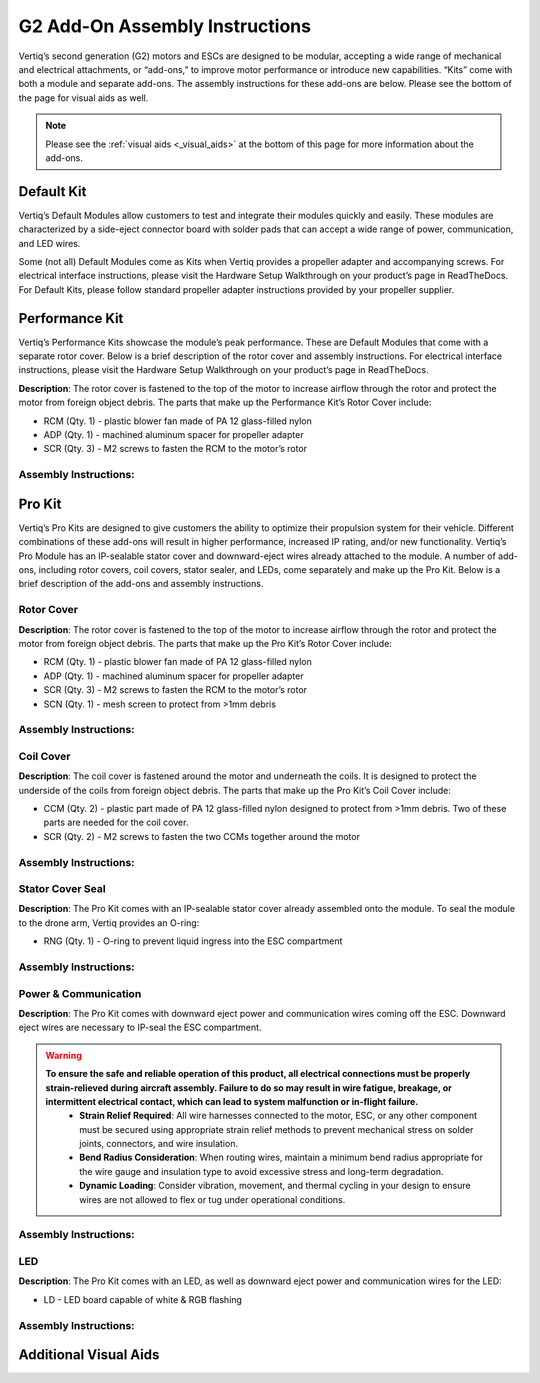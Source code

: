 .. _g2_add_on_assembly_instructions:

===============================
G2 Add-On Assembly Instructions
===============================
Vertiq’s second generation (G2) motors and ESCs are designed to be modular, accepting a wide range of mechanical and electrical attachments, or “add-ons,” to improve motor performance or introduce new capabilities. 
“Kits” come with both a module and separate add-ons. The assembly instructions for these add-ons are below. Please see the bottom of the page for visual aids as well.


.. note::
    Please see the :ref:`visual aids <_visual_aids>` at the bottom of this page for more information about the add-ons.

Default Kit
===========
Vertiq’s Default Modules allow customers to test and integrate their modules quickly and easily.
These modules are characterized by a side-eject connector board with solder pads that can accept a wide range of power, communication, and LED wires.

Some (not all) Default Modules come as Kits when Vertiq provides a propeller adapter and accompanying screws.
For electrical interface instructions, please visit the Hardware Setup Walkthrough on your product’s page in ReadTheDocs.
For Default Kits, please follow standard propeller adapter instructions provided by your propeller supplier.


Performance Kit
===============
Vertiq’s Performance Kits showcase the module’s peak performance. These are Default Modules that come with a separate rotor cover. Below is a brief description of the rotor cover and assembly instructions. For electrical interface instructions, please visit the Hardware Setup Walkthrough on your product’s page in ReadTheDocs.

**Description**: The rotor cover is fastened to the top of the motor to increase airflow through the rotor and protect the motor from foreign object debris. The parts that make up the Performance Kit’s Rotor Cover include:

- RCM (Qty. 1) - plastic blower fan made of PA 12 glass-filled nylon
- ADP (Qty. 1) - machined aluminum spacer for propeller adapter 
- SCR (Qty. 3) - M2 screws to fasten the RCM to the motor’s rotor

Assembly Instructions:
~~~~~~~~~~~~~~~~~~~~~~
.. raw:: html 

    <table class="g2_add_on">
        <tr>
            <th>Step</th>
            <th>Description</th>
            <th>Visual</th>
        </tr>
        <tr>
            <td>1</td>
            <td>Place the RCM on the motor’s rotor, aligning the 3 screw holes in the RCM with the 3 screw holes in the spokes of the rotor.</td>
            <td><img src="../_static/module_pictures/g2_add_on/rcm.png" width="400"></td>
        </tr>
        <tr>
            <td>2</td>
            <td>Screw the SCRs into the RCM to fasten it to the rotor. We suggest using an appropriate threadlocker, such as Loctite 243, to prevent screws from backing out during operation.</td>
            <td><img src="../_static/module_pictures/g2_add_on/scr.png" width="400"></td>
        </tr>
        <tr>
            <td>3</td>
            <td>Place the ADP in the center of the RCM, aligning its holes with those on the rotor.</td>
            <td><img src="../_static/module_pictures/g2_add_on/adp.png" width="400"></td>
        </tr>
            <td>4</td>
            <td>The customer will need to acquire screws of the appropriate length to go through their propeller, the ADP, and into the rotor. We suggest using an appropriate threadlocker, such as Loctite 243, to prevent screws from backing out during operation.</td>
            <td></td>
    </table>

.. raw:: html

    <br><br> <!-- Adds spacing -->

Pro Kit
=======
Vertiq’s Pro Kits are designed to give customers the ability to optimize their propulsion system for their vehicle.
Different combinations of these add-ons will result in higher performance, increased IP rating, and/or new functionality. 
Vertiq’s Pro Module has an IP-sealable stator cover and downward-eject wires already attached to the module.
A number of add-ons, including rotor covers, coil covers, stator sealer, and LEDs, come separately and make up the Pro Kit.
Below is a brief description of the add-ons and assembly instructions.


Rotor Cover
~~~~~~~~~~~
**Description**: The rotor cover is fastened to the top of the motor to increase airflow through the rotor and protect the motor from foreign object debris. The parts that make up the Pro Kit’s Rotor Cover include:

- RCM (Qty. 1) - plastic blower fan made of PA 12 glass-filled nylon
- ADP (Qty. 1) - machined aluminum spacer for propeller adapter 
- SCR (Qty. 3) - M2 screws to fasten the RCM to the motor’s rotor
- SCN (Qty. 1) - mesh screen to protect from >1mm debris


Assembly Instructions:
~~~~~~~~~~~~~~~~~~~~~~
.. raw:: html 

    <table class="g2_add_on">
        <tr>
            <th>Step</th>
            <th>Description</th>
            <th>Visual</th>
        </tr>
        <tr>
            <td>1</td>
            <td>Place the SCN over the top of the motor’s rotor, aligning the 3 screw holes in the mesh with the 3 screw holes in the spokes of the rotor.</td>
            <td><img src="../_static/module_pictures/g2_add_on/scn.png" width="400"></td>
        </tr>
        <tr>
            <td>2</td>
            <td>Place the RCM directly on top of the mesh, aligning the 3 screw holes in the RCM with the 3 screw holes in the spokes of the motors. Make sure the mesh, which is sandwiched between the motor and RCM maintains its alignment.</td>
            <td><img src="../_static/module_pictures/g2_add_on/rcm.png" width="400"></td>
        </tr>
        <tr>
            <td>3</td>
            <td>Screw the SCRs into the RCM and SCN to fasten them to the rotor. We suggest using an appropriate threadlocker, such as Loctite 243, to prevent screws from backing out during operation.</td>
            <td><img src="../_static/module_pictures/g2_add_on/scr.png" width="400"></td>
        </tr>
        <tr>
            <td>4</td>
            <td>Place the ADP in the center of the RCM, aligning its holes with those on the rotor.</td>
            <td><img src="../_static/module_pictures/g2_add_on/adp.png" width="400"></td>
        </tr>
        <tr>
            <td>5</td>
            <td>The customer will need screws of the appropriate length to go through their propeller, the ADP, and into the rotor. We suggest using an appropriate threadlocker, such as Loctite 243, to prevent screws from backing out during operation.</td>
            <td></td>
        </tr>
    </table>

.. raw:: html

    <br><br> <!-- Adds spacing -->


Coil Cover
~~~~~~~~~~
**Description**: The coil cover is fastened around the motor and underneath the coils. It is designed to protect the underside of the coils from foreign object debris. The parts that make up the Pro Kit’s Coil Cover include:

- CCM (Qty. 2) - plastic part made of PA 12 glass-filled nylon designed to protect from >1mm debris. Two of these parts are needed for the coil cover.
- SCR (Qty. 2) - M2 screws to fasten the two CCMs together around the motor

Assembly Instructions:
~~~~~~~~~~~~~~~~~~~~~~
.. raw:: html 

    <table class="g2_add_on">
        <tr>
            <th>Step</th>
            <th>Description</th>
            <th>Visual</th>
        </tr>
        <tr>
            <td>1</td>
            <td>Place the two CCMs beneath the coils and around the motor, aligning them with each other to allow the screws to hold them together.  Align the dots of the CCMs with the circuit board on the Default Module or where the cables are on the Pro Kit.</td>
            <td><img src="../_static/module_pictures/g2_add_on/ccm.png" width="400"></td>
        </tr>
        <tr>
            <td>2</td>
            <td>Screw the SCRs into the CCMs, ensuring they are securely fastened and the motor can freely rotate.</td>
            <td><img src="../_static/module_pictures/g2_add_on/scr_2.png" width="550"></td>
        </tr>
    </table>

.. raw:: html

    <br><br> <!-- Adds spacing -->


Stator Cover Seal
~~~~~~~~~~~~~~~~~~

**Description**: The Pro Kit comes with an IP-sealable stator cover already assembled onto the module. To seal the module to the drone arm, Vertiq provides an O-ring:

- RNG (Qty. 1) - O-ring to prevent liquid ingress into the ESC compartment

Assembly Instructions:
~~~~~~~~~~~~~~~~~~~~~~
.. raw:: html 

    <table class="g2_add_on">
        <tr>
            <th>Step</th>
            <th>Description</th>
            <th>Visual</th>
        </tr>
        <tr>
            <td>1</td>
            <td>Ensure that the drone-arm-side interface between the module and drone arm is a flat surface.</td>
            <td></td>
        </tr>
        <tr>
            <td>2</td>
            <td>Place the RNG in the groove of the module’s stator cover and align the screw holes of the module with those of the drone arm.</td>
            <td><img src="../_static/module_pictures/g2_add_on/rng.png" width="450"></td>
        </tr>
        <tr>
            <td>3</td>
            <td>The customer will need to acquire screws of the appropriate length to fasten their module into the drone arm. We suggest using an appropriate threadlocker, such as Loctite 243, to prevent screws from backing out during operation.</td>
            <td></td>
        </tr>
    </table>

.. raw:: html

    <br><br> <!-- Adds spacing -->


Power & Communication
~~~~~~~~~~~~~~~~~~~~~
**Description**: The Pro Kit comes with downward eject power and communication wires coming off the ESC. Downward eject wires are necessary to IP-seal the ESC compartment.

.. warning:: 
        **To ensure the safe and reliable operation of this product, all electrical connections must be properly strain-relieved during aircraft assembly. Failure to do so may result in wire fatigue, breakage, or intermittent electrical contact, which can lead to system malfunction or in-flight failure.**
          * **Strain Relief Required**: All wire harnesses connected to the motor, ESC, or any other component must be secured using appropriate strain relief methods to prevent mechanical stress on solder joints, connectors, and wire insulation.
          * **Bend Radius Consideration**: When routing wires, maintain a minimum bend radius appropriate for the wire gauge and insulation type to avoid excessive stress and long-term degradation.
          * **Dynamic Loading**: Consider vibration, movement, and thermal cycling in your design to ensure wires are not allowed to flex or tug under operational conditions.

Assembly Instructions:
~~~~~~~~~~~~~~~~~~~~~~
.. raw:: html 

    <table class="g2_add_on">
        <tr>
            <th>Step</th>
            <th>Description</th>
        </tr>
        <tr>
            <td>1</td>
            <td>Please see your module's family page to find the wire assembly instructions</td>
        </tr>
        <tr>
            <td>2</td>
            <td>You can find ESC Programming instructions <a href="https://iqmotion.readthedocs.io/en/latest/control_center_docs/control_center_start_guide.html">here</a>.</td>
        </tr>
    </table>

.. raw:: html

    <br><br> <!-- Adds spacing -->


LED
~~~
**Description**: The Pro Kit comes with an LED, as well as downward eject power and communication wires for the LED:

- LD - LED board capable of white & RGB flashing 

Assembly Instructions:
~~~~~~~~~~~~~~~~~~~~~~
.. raw:: html 

    <table class="g2_add_on">
        <tr>
            <th>Step</th>
            <th>Description</th>
        </tr>
        <tr>
            <td>1</td>
            <td>Connect the LED board to the dedicated wires coming from the ESC downward eject connector board. Further instructions and visuals can be found <a href="https://iqmotion.readthedocs.io/en/latest/manual/manual_stock_led.html">here</a>.</td>
        </tr>
        <tr>
            <td>2</td>
            <td>It is highly recommended to mount the LED heatsink areas to flat metal surfaces to help cool the boards. Please see the <a href="https://www.vertiq.co/s/VERT-LD310_datasheet_preliminary.pdf">LED datasheet for more information on this.</td>
        </tr>
        <tr>
            <td>3</td>
            <td>Find LED programming instructions here: <a href="https://iqmotion.readthedocs.io/en/latest/manual/manual_stock_led.html">Stock LED support</a>, <a href="https://iqmotion.readthedocs.io/en/latest/clients/rgb_led.html">RGB control</a>, and <a href="https://iqmotion.readthedocs.io/en/latest/clients/white_led.html">White control</a>.</td>
        </tr>
    </table>

.. raw:: html

    <br><br> <!-- Adds spacing -->


.. _visual_aids:

Additional Visual Aids
======================

.. image:: ../_static/module_pictures/g2_add_on/visual_aid_1.png
    :width: 500

.. image:: ../_static/module_pictures/g2_add_on/visual_aid_2.png
    :width: 500